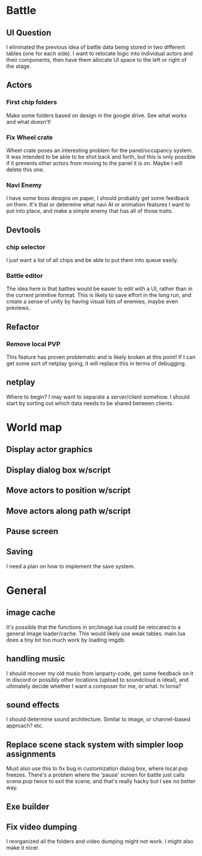 * Battle
** UI Question
I eliminated the previous idea of battle data being stored in two different
tables (one for each side). I want to relocate logic into individual actors and
their components, then have them allocate UI space to the left or right of the
stage.
** Actors
*** First chip folders
 Make some folders based on design in the google drive. See what works and what doesn't!
*** Fix Wheel crate
 Wheel crate poses an interesting problem for the panel/occupancy system. It was
 intended to be able to be shot back and forth, but this is only possible if it
 prevents other actors from moving to the panel it is on. Maybe I will delete
 this one.
*** Navi Enemy
I have some boss designs on paper, I should probably get some feedback on them.
It's that or determine what navi AI or animation features I want to put into
place, and make a simple enemy that has all of those traits.
** Devtools
*** chip selector
I just want a list of all chips and be able to put them into queue easily.
*** Battle editor
The idea here is that battles would be easier to edit with a UI, rather than in
the current primitive format. This is likely to save effort in the long run, and
create a sense of unity by having visual lists of enemies, maybe even previews.
** Refactor
*** Remove local PVP
This feature has proven problematic and is likely broken at this point! If I can
get some sort of netplay going, it will replace this in terms of debugging.
** netplay
Where to begin? I may want to separate a server/client somehow. I should start
by sorting out which data needs to be shared between clients.
* World map
** Display actor graphics
** Display dialog box w/script
** Move actors to position w/script
** Move actors along path w/script
** Pause screen
** Saving
I need a plan on how to implement the save system.
* General
** image cache
It's possible that the functions in src/image.lua could be relocated to a
general image loader/cache. This would likely use weak tables. main.lua does a
tiny bit too much work by loading imgdb.
** handling music
I should recover my old music from lanparty-code, get some feedback on it in
discord or possibly other locations (upload to soundcloud is ideal), and
ultimately decide whether I want a composer for me, or what. hi lorna?
** sound effects
I should determine sound architecture. Similar to image, or channel-based
approach? etc.
** Replace scene stack system with simpler loop assignments
   Must also use this to fix bug in customization dialog box, where local pvp
   freezes. There's a problem where the 'pause' screen for battle just calls
   scene.pop twice to exit the scene, and that's really hacky but I see no
   better way.
** Exe builder
** Fix video dumping
I reorganized all the folders and video dumping might not work. I might also
make it nicer.
